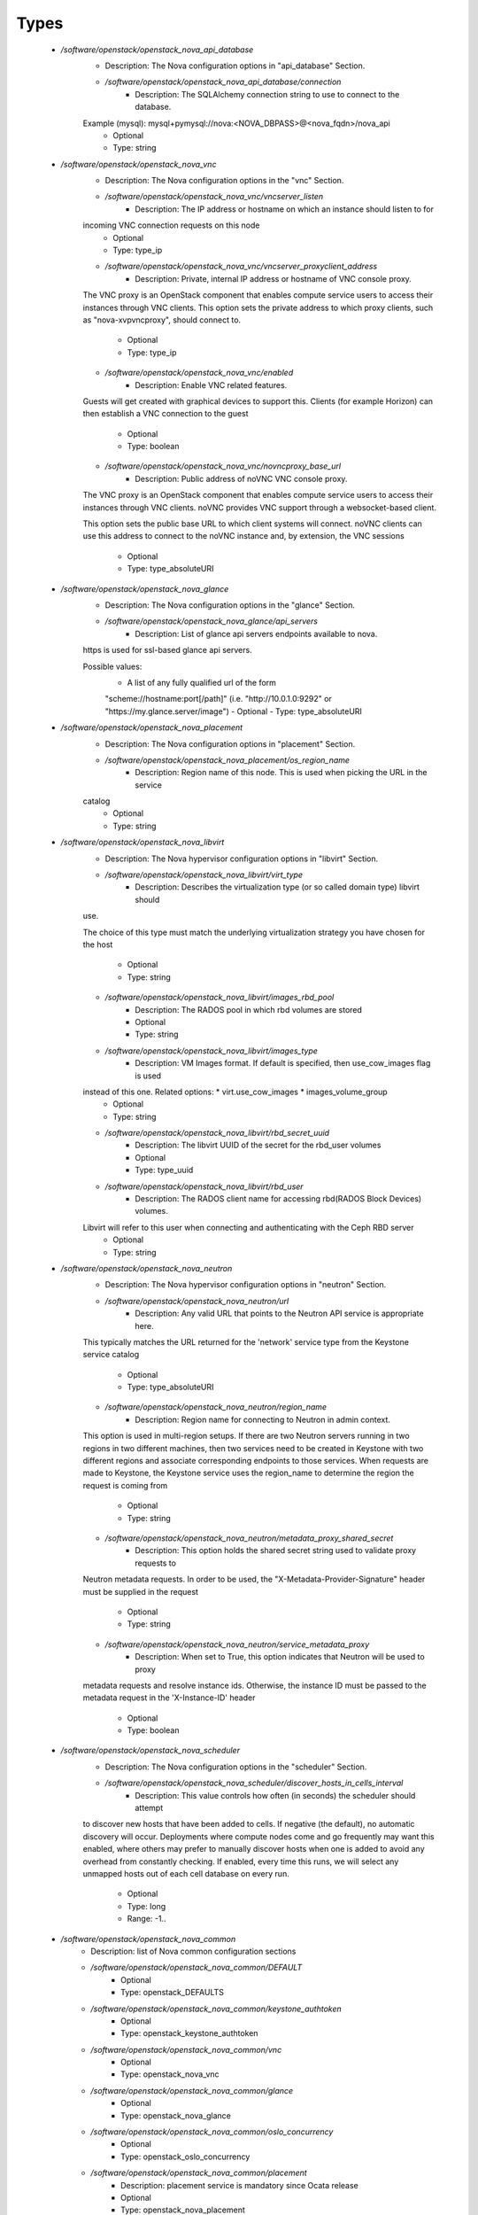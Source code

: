 
Types
-----

 - `/software/openstack/openstack_nova_api_database`
    - Description: The Nova configuration options in "api_database" Section.
    - `/software/openstack/openstack_nova_api_database/connection`
        - Description: The SQLAlchemy connection string to use to connect to the database.
    Example (mysql): mysql+pymysql://nova:<NOVA_DBPASS>@<nova_fqdn>/nova_api
        - Optional
        - Type: string
 - `/software/openstack/openstack_nova_vnc`
    - Description: The Nova configuration options in the "vnc" Section.
    - `/software/openstack/openstack_nova_vnc/vncserver_listen`
        - Description: The IP address or hostname on which an instance should listen to for
    incoming VNC connection requests on this node
        - Optional
        - Type: type_ip
    - `/software/openstack/openstack_nova_vnc/vncserver_proxyclient_address`
        - Description: Private, internal IP address or hostname of VNC console proxy.
    The VNC proxy is an OpenStack component that enables compute service
    users to access their instances through VNC clients.
    This option sets the private address to which proxy clients, such as
    "nova-xvpvncproxy", should connect to.
        - Optional
        - Type: type_ip
    - `/software/openstack/openstack_nova_vnc/enabled`
        - Description: Enable VNC related features.
    Guests will get created with graphical devices to support this. Clients
    (for example Horizon) can then establish a VNC connection to the guest
        - Optional
        - Type: boolean
    - `/software/openstack/openstack_nova_vnc/novncproxy_base_url`
        - Description: Public address of noVNC VNC console proxy.
    The VNC proxy is an OpenStack component that enables compute service
    users to access their instances through VNC clients. noVNC provides
    VNC support through a websocket-based client.

    This option sets the public base URL to which client systems will
    connect. noVNC clients can use this address to connect to the noVNC
    instance and, by extension, the VNC sessions
        - Optional
        - Type: type_absoluteURI
 - `/software/openstack/openstack_nova_glance`
    - Description: The Nova configuration options in the "glance" Section.
    - `/software/openstack/openstack_nova_glance/api_servers`
        - Description: List of glance api servers endpoints available to nova.
    https is used for ssl-based glance api servers.

    Possible values:
        * A list of any fully qualified url of the form
        "scheme://hostname:port[/path]"
        (i.e. "http://10.0.1.0:9292" or "https://my.glance.server/image")
        - Optional
        - Type: type_absoluteURI
 - `/software/openstack/openstack_nova_placement`
    - Description: The Nova configuration options in "placement" Section.
    - `/software/openstack/openstack_nova_placement/os_region_name`
        - Description: Region name of this node. This is used when picking the URL in the service
    catalog
        - Optional
        - Type: string
 - `/software/openstack/openstack_nova_libvirt`
    - Description: The Nova hypervisor configuration options in "libvirt" Section.
    - `/software/openstack/openstack_nova_libvirt/virt_type`
        - Description: Describes the virtualization type (or so called domain type) libvirt should
    use.

    The choice of this type must match the underlying virtualization strategy
    you have chosen for the host
        - Optional
        - Type: string
    - `/software/openstack/openstack_nova_libvirt/images_rbd_pool`
        - Description: The RADOS pool in which rbd volumes are stored
        - Optional
        - Type: string
    - `/software/openstack/openstack_nova_libvirt/images_type`
        - Description: VM Images format. If default is specified, then use_cow_images flag is used
    instead of this one. Related options: * virt.use_cow_images * images_volume_group
        - Optional
        - Type: string
    - `/software/openstack/openstack_nova_libvirt/rbd_secret_uuid`
        - Description: The libvirt UUID of the secret for the rbd_user volumes
        - Optional
        - Type: type_uuid
    - `/software/openstack/openstack_nova_libvirt/rbd_user`
        - Description: The RADOS client name for accessing rbd(RADOS Block Devices) volumes.
    Libvirt will refer to this user when connecting and authenticating with the Ceph RBD server
        - Optional
        - Type: string
 - `/software/openstack/openstack_nova_neutron`
    - Description: The Nova hypervisor configuration options in "neutron" Section.
    - `/software/openstack/openstack_nova_neutron/url`
        - Description: Any valid URL that points to the Neutron API service is appropriate here.
    This typically matches the URL returned for the 'network' service type
    from the Keystone service catalog
        - Optional
        - Type: type_absoluteURI
    - `/software/openstack/openstack_nova_neutron/region_name`
        - Description: Region name for connecting to Neutron in admin context.
    This option is used in multi-region setups. If there are two Neutron
    servers running in two regions in two different machines, then two
    services need to be created in Keystone with two different regions and
    associate corresponding endpoints to those services. When requests are made
    to Keystone, the Keystone service uses the region_name to determine the
    region the request is coming from
        - Optional
        - Type: string
    - `/software/openstack/openstack_nova_neutron/metadata_proxy_shared_secret`
        - Description: This option holds the shared secret string used to validate proxy requests to
    Neutron metadata requests. In order to be used, the
    "X-Metadata-Provider-Signature" header must be supplied in the request
        - Optional
        - Type: string
    - `/software/openstack/openstack_nova_neutron/service_metadata_proxy`
        - Description: When set to True, this option indicates that Neutron will be used to proxy
    metadata requests and resolve instance ids. Otherwise, the instance ID must be
    passed to the metadata request in the 'X-Instance-ID' header
        - Optional
        - Type: boolean
 - `/software/openstack/openstack_nova_scheduler`
    - Description: The Nova configuration options in the "scheduler" Section.
    - `/software/openstack/openstack_nova_scheduler/discover_hosts_in_cells_interval`
        - Description: This value controls how often (in seconds) the scheduler should attempt
    to discover new hosts that have been added to cells. If negative (the
    default), no automatic discovery will occur.
    Deployments where compute nodes come and go frequently may want this
    enabled, where others may prefer to manually discover hosts when one
    is added to avoid any overhead from constantly checking. If enabled,
    every time this runs, we will select any unmapped hosts out of each
    cell database on every run.
        - Optional
        - Type: long
        - Range: -1..
 - `/software/openstack/openstack_nova_common`
    - Description: list of Nova common configuration sections
    - `/software/openstack/openstack_nova_common/DEFAULT`
        - Optional
        - Type: openstack_DEFAULTS
    - `/software/openstack/openstack_nova_common/keystone_authtoken`
        - Optional
        - Type: openstack_keystone_authtoken
    - `/software/openstack/openstack_nova_common/vnc`
        - Optional
        - Type: openstack_nova_vnc
    - `/software/openstack/openstack_nova_common/glance`
        - Optional
        - Type: openstack_nova_glance
    - `/software/openstack/openstack_nova_common/oslo_concurrency`
        - Optional
        - Type: openstack_oslo_concurrency
    - `/software/openstack/openstack_nova_common/placement`
        - Description: placement service is mandatory since Ocata release
        - Optional
        - Type: openstack_nova_placement
    - `/software/openstack/openstack_nova_common/neutron`
        - Optional
        - Type: openstack_nova_neutron
 - `/software/openstack/openstack_nova_config`
    - Description: list of Nova configuration sections
    - `/software/openstack/openstack_nova_config/database`
        - Optional
        - Type: openstack_database
    - `/software/openstack/openstack_nova_config/api_database`
        - Optional
        - Type: openstack_nova_api_database
    - `/software/openstack/openstack_nova_config/libvirt`
        - Optional
        - Type: openstack_nova_libvirt
    - `/software/openstack/openstack_nova_config/scheduler`
        - Optional
        - Type: openstack_nova_scheduler
